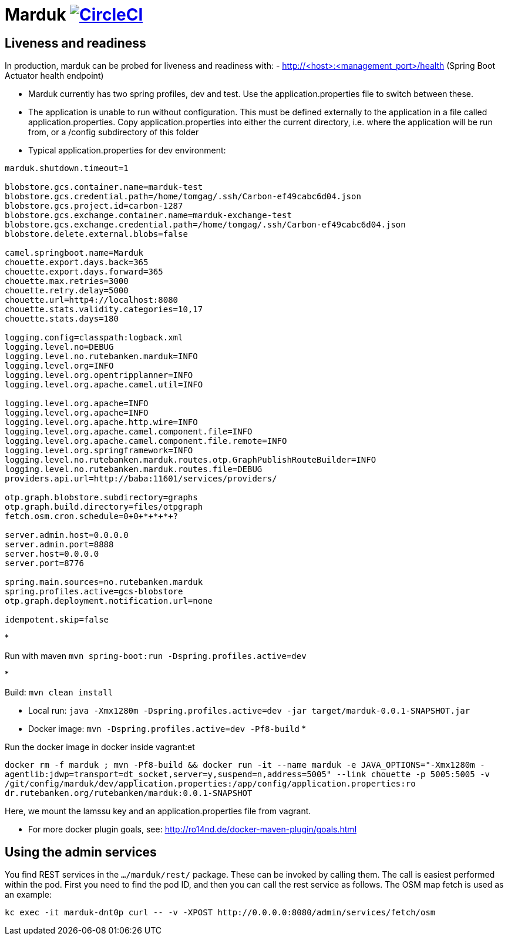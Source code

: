 = Marduk image:https://circleci.com/gh/entur/marduk/tree/master.svg?style=svg["CircleCI", link="https://circleci.com/gh/entur/marduk/tree/master"]

== Liveness and readiness

In production, marduk can be probed for liveness and readiness with:
- http://<host>:<management_port>/health
(Spring Boot Actuator health endpoint)

* Marduk currently has two spring profiles, dev and test. Use the application.properties file to switch between these.
* The application is unable to run without configuration. This must be defined externally to the application in a file called application.properties. Copy application.properties into either the current directory, i.e. where the application will be run from, or a /config subdirectory of this folder
* Typical application.properties for dev environment:
[source]
----
marduk.shutdown.timeout=1

blobstore.gcs.container.name=marduk-test
blobstore.gcs.credential.path=/home/tomgag/.ssh/Carbon-ef49cabc6d04.json
blobstore.gcs.project.id=carbon-1287
blobstore.gcs.exchange.container.name=marduk-exchange-test
blobstore.gcs.exchange.credential.path=/home/tomgag/.ssh/Carbon-ef49cabc6d04.json
blobstore.delete.external.blobs=false

camel.springboot.name=Marduk
chouette.export.days.back=365
chouette.export.days.forward=365
chouette.max.retries=3000
chouette.retry.delay=5000
chouette.url=http4://localhost:8080
chouette.stats.validity.categories=10,17
chouette.stats.days=180

logging.config=classpath:logback.xml
logging.level.no=DEBUG
logging.level.no.rutebanken.marduk=INFO
logging.level.org=INFO
logging.level.org.opentripplanner=INFO
logging.level.org.apache.camel.util=INFO

logging.level.org.apache=INFO
logging.level.org.apache=INFO
logging.level.org.apache.http.wire=INFO
logging.level.org.apache.camel.component.file=INFO
logging.level.org.apache.camel.component.file.remote=INFO
logging.level.org.springframework=INFO
logging.level.no.rutebanken.marduk.routes.otp.GraphPublishRouteBuilder=INFO
logging.level.no.rutebanken.marduk.routes.file=DEBUG
providers.api.url=http://baba:11601/services/providers/

otp.graph.blobstore.subdirectory=graphs
otp.graph.build.directory=files/otpgraph
fetch.osm.cron.schedule=0+0+*+*+*+?

server.admin.host=0.0.0.0
server.admin.port=8888
server.host=0.0.0.0
server.port=8776

spring.main.sources=no.rutebanken.marduk
spring.profiles.active=gcs-blobstore
otp.graph.deployment.notification.url=none

idempotent.skip=false

----

* 

Run with maven `mvn spring-boot:run -Dspring.profiles.active=dev`

* 

Build: `mvn clean install`

* Local run: `java -Xmx1280m -Dspring.profiles.active=dev -jar target/marduk-0.0.1-SNAPSHOT.jar`
* Docker image: `mvn -Dspring.profiles.active=dev -Pf8-build`
* 

Run the docker image in docker inside vagrant:et

`docker rm -f marduk ; mvn -Pf8-build &amp;&amp; docker run -it --name marduk -e JAVA_OPTIONS=&quot;-Xmx1280m -agentlib:jdwp=transport=dt_socket,server=y,suspend=n,address=5005&quot; --link chouette -p 5005:5005 -v /git/config/marduk/dev/application.properties:/app/config/application.properties:ro dr.rutebanken.org/rutebanken/marduk:0.0.1-SNAPSHOT`

Here, we mount the lamssu key and an application.properties file from vagrant.

* For more docker plugin goals, see: http://ro14nd.de/docker-maven-plugin/goals.html[http://ro14nd.de/docker-maven-plugin/goals.html]

== Using the admin services

You find REST services in the `.../marduk/rest/` package. These can be invoked by calling
them. The call is easiest performed within the pod. First you need to find
the pod ID, and then you can call the rest service as follows. The OSM map
fetch is used as an example:

[source]
----
kc exec -it marduk-dnt0p curl -- -v -XPOST http://0.0.0.0:8080/admin/services/fetch/osm
----